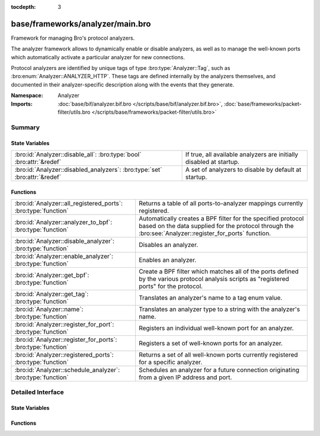 :tocdepth: 3

base/frameworks/analyzer/main.bro
=================================
.. bro:namespace:: Analyzer

Framework for managing Bro's protocol analyzers.

The analyzer framework allows to dynamically enable or disable analyzers, as
well as to manage the well-known ports which automatically activate a
particular analyzer for new connections.

Protocol analyzers are identified by unique tags of type
:bro:type:`Analyzer::Tag`, such as :bro:enum:`Analyzer::ANALYZER_HTTP`.
These tags are defined internally by
the analyzers themselves, and documented in their analyzer-specific
description along with the events that they generate.

:Namespace: Analyzer
:Imports: :doc:`base/bif/analyzer.bif.bro </scripts/base/bif/analyzer.bif.bro>`, :doc:`base/frameworks/packet-filter/utils.bro </scripts/base/frameworks/packet-filter/utils.bro>`

Summary
~~~~~~~
State Variables
###############
========================================================================== ===================================================================
:bro:id:`Analyzer::disable_all`: :bro:type:`bool` :bro:attr:`&redef`       If true, all available analyzers are initially disabled at startup.
:bro:id:`Analyzer::disabled_analyzers`: :bro:type:`set` :bro:attr:`&redef` A set of analyzers to disable by default at startup.
========================================================================== ===================================================================

Functions
#########
============================================================== =======================================================================
:bro:id:`Analyzer::all_registered_ports`: :bro:type:`function` Returns a table of all ports-to-analyzer mappings currently registered.
:bro:id:`Analyzer::analyzer_to_bpf`: :bro:type:`function`      Automatically creates a BPF filter for the specified protocol based
                                                               on the data supplied for the protocol through the
                                                               :bro:see:`Analyzer::register_for_ports` function.
:bro:id:`Analyzer::disable_analyzer`: :bro:type:`function`     Disables an analyzer.
:bro:id:`Analyzer::enable_analyzer`: :bro:type:`function`      Enables an analyzer.
:bro:id:`Analyzer::get_bpf`: :bro:type:`function`              Create a BPF filter which matches all of the ports defined
                                                               by the various protocol analysis scripts as "registered ports"
                                                               for the protocol.
:bro:id:`Analyzer::get_tag`: :bro:type:`function`              Translates an analyzer's name to a tag enum value.
:bro:id:`Analyzer::name`: :bro:type:`function`                 Translates an analyzer type to a string with the analyzer's name.
:bro:id:`Analyzer::register_for_port`: :bro:type:`function`    Registers an individual well-known port for an analyzer.
:bro:id:`Analyzer::register_for_ports`: :bro:type:`function`   Registers a set of well-known ports for an analyzer.
:bro:id:`Analyzer::registered_ports`: :bro:type:`function`     Returns a set of all well-known ports currently registered for a
                                                               specific analyzer.
:bro:id:`Analyzer::schedule_analyzer`: :bro:type:`function`    Schedules an analyzer for a future connection originating from a
                                                               given IP address and port.
============================================================== =======================================================================


Detailed Interface
~~~~~~~~~~~~~~~~~~
State Variables
###############
.. bro:id:: Analyzer::disable_all

   :Type: :bro:type:`bool`
   :Attributes: :bro:attr:`&redef`
   :Default: ``F``

   If true, all available analyzers are initially disabled at startup.
   One can then selectively enable them with
   :bro:id:`Analyzer::enable_analyzer`.

.. bro:id:: Analyzer::disabled_analyzers

   :Type: :bro:type:`set` [:bro:type:`Analyzer::Tag`]
   :Attributes: :bro:attr:`&redef`
   :Default:

   ::

      {
         Analyzer::ANALYZER_BACKDOOR,
         Analyzer::ANALYZER_INTERCONN,
         Analyzer::ANALYZER_TCPSTATS,
         Analyzer::ANALYZER_STEPPINGSTONE
      }

   A set of analyzers to disable by default at startup. The default set
   contains legacy analyzers that are no longer supported.

Functions
#########
.. bro:id:: Analyzer::all_registered_ports

   :Type: :bro:type:`function` () : :bro:type:`table` [:bro:type:`Analyzer::Tag`] of :bro:type:`set` [:bro:type:`port`]

   Returns a table of all ports-to-analyzer mappings currently registered.
   

   :returns: A table mapping each analyzer to the set of ports
            registered for it.

.. bro:id:: Analyzer::analyzer_to_bpf

   :Type: :bro:type:`function` (tag: :bro:type:`Analyzer::Tag`) : :bro:type:`string`

   Automatically creates a BPF filter for the specified protocol based
   on the data supplied for the protocol through the
   :bro:see:`Analyzer::register_for_ports` function.
   

   :tag: The analyzer tag.
   

   :returns: BPF filter string.

.. bro:id:: Analyzer::disable_analyzer

   :Type: :bro:type:`function` (tag: :bro:type:`Analyzer::Tag`) : :bro:type:`bool`

   Disables an analyzer. Once disabled, the analyzer will not be used
   further for analysis of future connections.
   

   :tag: The tag of the analyzer to disable.
   

   :returns: True if the analyzer was successfully disabled.

.. bro:id:: Analyzer::enable_analyzer

   :Type: :bro:type:`function` (tag: :bro:type:`Analyzer::Tag`) : :bro:type:`bool`

   Enables an analyzer. Once enabled, the analyzer may be used for analysis
   of future connections as decided by Bro's dynamic protocol detection.
   

   :tag: The tag of the analyzer to enable.
   

   :returns: True if the analyzer was successfully enabled.

.. bro:id:: Analyzer::get_bpf

   :Type: :bro:type:`function` () : :bro:type:`string`

   Create a BPF filter which matches all of the ports defined
   by the various protocol analysis scripts as "registered ports"
   for the protocol.

.. bro:id:: Analyzer::get_tag

   :Type: :bro:type:`function` (name: :bro:type:`string`) : :bro:type:`Analyzer::Tag`

   Translates an analyzer's name to a tag enum value.
   

   :name: The analyzer name.
   

   :returns: The analyzer tag corresponding to the name.

.. bro:id:: Analyzer::name

   :Type: :bro:type:`function` (atype: :bro:type:`Analyzer::Tag`) : :bro:type:`string`

   Translates an analyzer type to a string with the analyzer's name.
   

   :tag: The analyzer tag.
   

   :returns: The analyzer name corresponding to the tag.

.. bro:id:: Analyzer::register_for_port

   :Type: :bro:type:`function` (tag: :bro:type:`Analyzer::Tag`, p: :bro:type:`port`) : :bro:type:`bool`

   Registers an individual well-known port for an analyzer. If a future
   connection on this port is seen, the analyzer will be automatically
   assigned to parsing it. The function *adds* to all ports already
   registered, it doesn't replace them.
   

   :tag: The tag of the analyzer.
   

   :p: The well-known port to associate with the analyzer.
   

   :returns: True if the port was successfully registered.

.. bro:id:: Analyzer::register_for_ports

   :Type: :bro:type:`function` (tag: :bro:type:`Analyzer::Tag`, ports: :bro:type:`set` [:bro:type:`port`]) : :bro:type:`bool`

   Registers a set of well-known ports for an analyzer. If a future
   connection on one of these ports is seen, the analyzer will be
   automatically assigned to parsing it. The function *adds* to all ports
   already registered, it doesn't replace them.
   

   :tag: The tag of the analyzer.
   

   :ports: The set of well-known ports to associate with the analyzer.
   

   :returns: True if the ports were successfully registered.

.. bro:id:: Analyzer::registered_ports

   :Type: :bro:type:`function` (tag: :bro:type:`Analyzer::Tag`) : :bro:type:`set` [:bro:type:`port`]

   Returns a set of all well-known ports currently registered for a
   specific analyzer.
   

   :tag: The tag of the analyzer.
   

   :returns: The set of ports.

.. bro:id:: Analyzer::schedule_analyzer

   :Type: :bro:type:`function` (orig: :bro:type:`addr`, resp: :bro:type:`addr`, resp_p: :bro:type:`port`, analyzer: :bro:type:`Analyzer::Tag`, tout: :bro:type:`interval`) : :bro:type:`bool`

   Schedules an analyzer for a future connection originating from a
   given IP address and port.
   

   :orig: The IP address originating a connection in the future.
         0.0.0.0 can be used as a wildcard to match any originator address.
   

   :resp: The IP address responding to a connection from *orig*.
   

   :resp_p: The destination port at *resp*.
   

   :analyzer: The analyzer ID.
   

   :tout: A timeout interval after which the scheduling request will be
         discarded if the connection has not yet been seen.
   

   :returns: True if successful.



